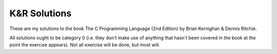 =============
K&R Solutions
=============

These are my solutions to the book The C Programming Language (2nd Edition) 
by Brian Kernighan & Dennis Ritchie.

All solutions ought to be category 0 (i.e. they don't make use of anything
that hasn't been covered in the book at the point the exercise appears).
Not all exercise will be done, but most will.
